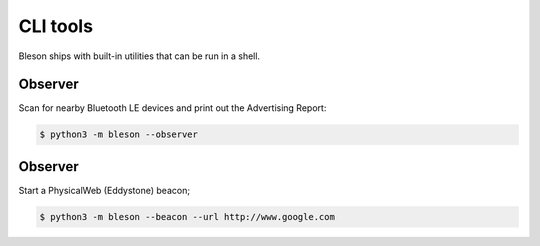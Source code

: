 CLI tools
**********

Bleson ships with built-in utilities that can be run in a shell.

Observer
========

Scan for nearby Bluetooth LE devices and print out the Advertising Report:

.. code-block:: console

    $ python3 -m bleson --observer



Observer
========

Start a PhysicalWeb (Eddystone) beacon;

.. code-block:: console

    $ python3 -m bleson --beacon --url http://www.google.com

